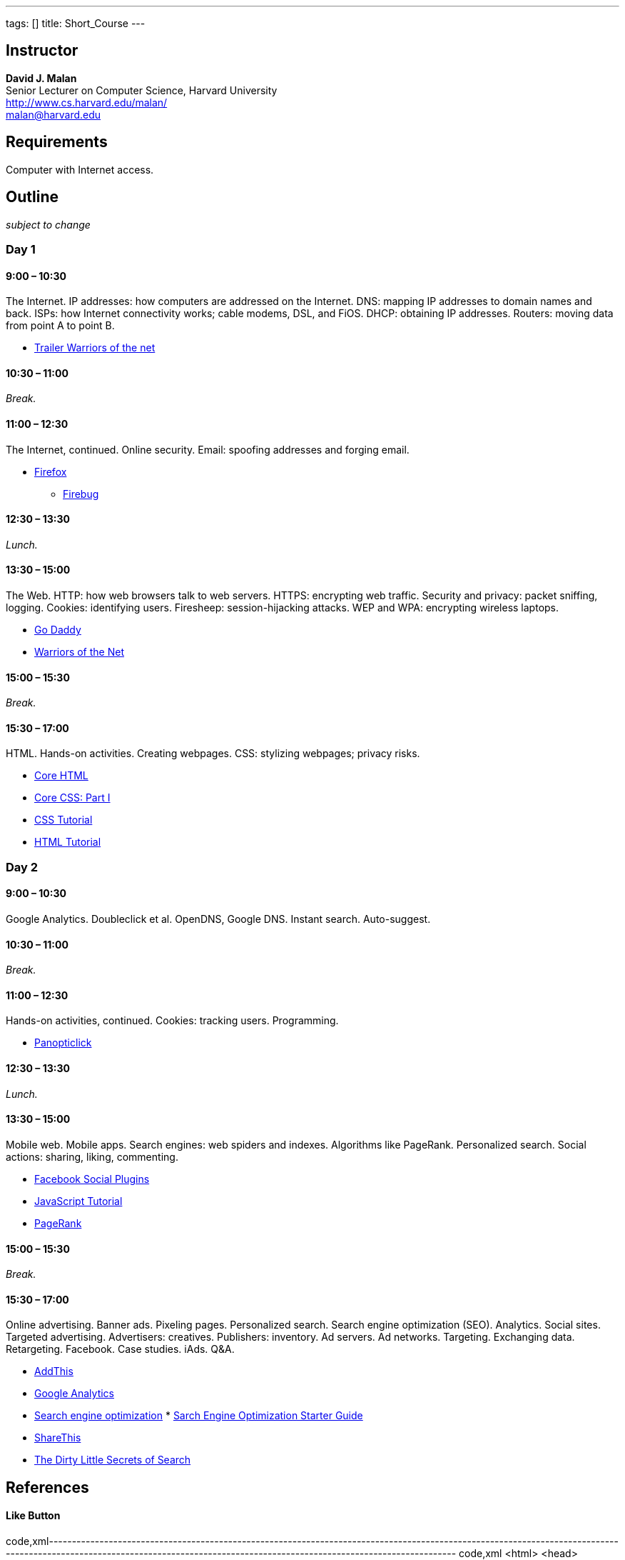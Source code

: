 ---
tags: []
title: Short_Course
---
[[]]
Instructor
----------

*David J. Malan* +
Senior Lecturer on Computer Science, Harvard University +
http://www.cs.harvard.edu/malan/ +
malan@harvard.edu

[[]]
Requirements
------------

Computer with Internet access.

[[]]
Outline
-------

_subject to change_

[[]]
Day 1
~~~~~

[[]]
9:00 – 10:30
^^^^^^^^^^^^

The Internet. IP addresses: how computers are addressed on the Internet.
DNS: mapping IP addresses to domain names and back. ISPs: how Internet
connectivity works; cable modems, DSL, and FiOS. DHCP: obtaining IP
addresses. Routers: moving data from point A to point B.

* http://www.youtube.com/watch?v=c3YjrtILbik[Trailer Warriors of the
net]

[[]]
10:30 – 11:00
^^^^^^^^^^^^^

_Break._

[[]]
11:00 – 12:30
^^^^^^^^^^^^^

The Internet, continued. Online security. Email: spoofing addresses and
forging email.

* http://www.mozilla.com/en-US/firefox/[Firefox]
** http://getfirebug.com/[Firebug]

[[]]
12:30 – 13:30
^^^^^^^^^^^^^

_Lunch._

[[]]
13:30 – 15:00
^^^^^^^^^^^^^

The Web. HTTP: how web browsers talk to web servers. HTTPS: encrypting
web traffic. Security and privacy: packet sniffing, logging. Cookies:
identifying users. Firesheep: session-hijacking attacks. WEP and WPA:
encrypting wireless laptops.

* http://www.godaddy.com/[Go Daddy]
* http://www.youtube.com/watch?v=LGnJw9rtjas[Warriors of the Net]

[[]]
15:00 – 15:30
^^^^^^^^^^^^^

_Break._

[[]]
15:30 – 17:00
^^^^^^^^^^^^^

HTML. Hands-on activities. Creating webpages. CSS: stylizing webpages;
privacy risks.

* http://refcardz.dzone.com/refcardz/core-html[Core HTML]
* http://refcardz.dzone.com/refcardz/corecss-part1[Core CSS: Part I]
* http://www.w3schools.com/css/[CSS Tutorial]
* http://www.w3schools.com/html/[HTML Tutorial]

[[]]
Day 2
~~~~~

[[]]
9:00 – 10:30
^^^^^^^^^^^^

Google Analytics. Doubleclick et al. OpenDNS, Google DNS. Instant
search. Auto-suggest.

[[]]
10:30 – 11:00
^^^^^^^^^^^^^

_Break._

[[]]
11:00 – 12:30
^^^^^^^^^^^^^

Hands-on activities, continued. Cookies: tracking users. Programming.

* http://panopticlick.eff.org/[Panopticlick]

[[]]
12:30 – 13:30
^^^^^^^^^^^^^

_Lunch._

[[]]
13:30 – 15:00
^^^^^^^^^^^^^

Mobile web. Mobile apps. Search engines: web spiders and indexes.
Algorithms like PageRank. Personalized search. Social actions: sharing,
liking, commenting.

* https://developers.facebook.com/docs/plugins/[Facebook Social Plugins]
* http://www.w3schools.com/js/[JavaScript Tutorial]
* http://en.wikipedia.org/wiki/PageRank[PageRank]

[[]]
15:00 – 15:30
^^^^^^^^^^^^^

_Break._

[[]]
15:30 – 17:00
^^^^^^^^^^^^^

Online advertising. Banner ads. Pixeling pages. Personalized search.
Search engine optimization (SEO). Analytics. Social sites. Targeted
advertising. Advertisers: creatives. Publishers: inventory. Ad servers.
Ad networks. Targeting. Exchanging data. Retargeting. Facebook. Case
studies. iAds. Q&A.

* http://www.addthis.com/[AddThis]
* http://www.google.com/analytics/[Google Analytics]
* http://en.wikipedia.org/wiki/Search_engine_optimization[Search engine
optimization]
*
http://www.google.com/webmasters/docs/search-engine-optimization-starter-guide.pdf[Sarch
Engine Optimization Starter Guide]
* http://sharethis.com/[ShareThis]
* http://www.nytimes.com/2011/02/13/business/13search.html?_r=1[The
Dirty Little Secrets of Search]

[[]]
References
----------

[[]]
Like Button
^^^^^^^^^^^

code,xml------------------------------------------------------------------------------------------------------------------------------------------------------------------------------------------------------------------------------
code,xml
<html>
  <head>
    <title>Hello</title>
  </head>
  <body>
    <script>
       var name = prompt("What is your name?");
       document.write("hello, " + name);
    </script>
    <div id="fb-root"></div><script src="http://connect.facebook.net/en_US/all.js#xfbml=1"></script><fb:like href="http://www.americanexpress.com/" send="true" width="450" show_faces="true" action="like" font=""></fb:like>
  </body>
</html>
------------------------------------------------------------------------------------------------------------------------------------------------------------------------------------------------------------------------------

[[]]
Resources
---------

* Slides
** Media:Short Course Slides.pdf[New York]
** Media:Short Course PHX Slides.pdf[Phoenix]

[[]]
Glossary
--------

* http://www.webopedia.com/TERM/A/AP.html[AP]
* http://www.webopedia.com/TERM/C/contextual_advertising.html[contextual
advertising]
* http://www.webopedia.com/TERM/D/DHCP.html[DHCP]
* http://www.webopedia.com/TERM/D/DNS.html[DNS]
* http://www.webopedia.com/TERM/F/firewall.html[firewall]
* http://www.webopedia.com.php/TERM/I/internet.html[Internet]
* http://www.webopedia.com/TERM/J/JavaScript.html[JavaScript]
* http://www.webopedia.com/TERM/L/local_area_network_LAN.html[LAN]
* http://www.webopedia.com/TERM/N/NAT.html[NAT]
* http://www.webopedia.com/TERM/R/router.html[router]
* http://www.webopedia.com/TERM/S/SEO.html[SEO]
* http://www.webopedia.com/TERM/S/switch.html[switch]
* http://www.webopedia.com/TERM/W/World_Wide_Web.html[World Wide Web]

Category:Seminars
